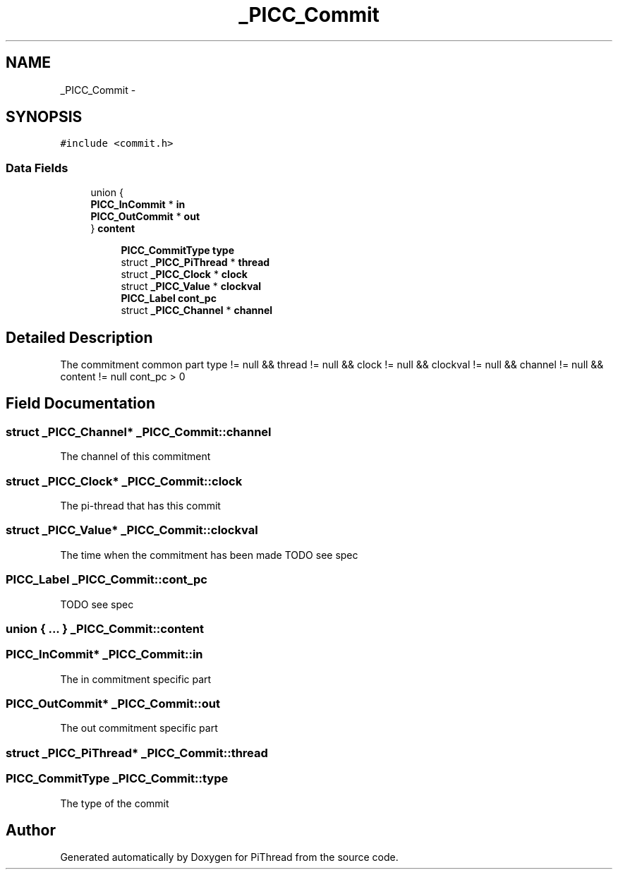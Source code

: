 .TH "_PICC_Commit" 3 "Fri Feb 8 2013" "PiThread" \" -*- nroff -*-
.ad l
.nh
.SH NAME
_PICC_Commit \- 
.SH SYNOPSIS
.br
.PP
.PP
\fC#include <commit\&.h>\fP
.SS "Data Fields"

.in +1c
.ti -1c
.RI "union {"
.br
.ti -1c
.RI "   \fBPICC_InCommit\fP * \fBin\fP"
.br
.ti -1c
.RI "   \fBPICC_OutCommit\fP * \fBout\fP"
.br
.ti -1c
.RI "} \fBcontent\fP"
.br
.in -1c
.PP
.RI "\fB\fP"
.br

.in +1c
.in +1c
.ti -1c
.RI "\fBPICC_CommitType\fP \fBtype\fP"
.br
.ti -1c
.RI "struct \fB_PICC_PiThread\fP * \fBthread\fP"
.br
.ti -1c
.RI "struct \fB_PICC_Clock\fP * \fBclock\fP"
.br
.ti -1c
.RI "struct \fB_PICC_Value\fP * \fBclockval\fP"
.br
.ti -1c
.RI "\fBPICC_Label\fP \fBcont_pc\fP"
.br
.ti -1c
.RI "struct \fB_PICC_Channel\fP * \fBchannel\fP"
.br
.in -1c
.in -1c
.PP
.RI "\fB\fP"
.br

.in +1c
.in -1c
.SH "Detailed Description"
.PP 
The commitment common part  type != null && thread != null && clock != null && clockval != null && channel != null && content != null  cont_pc > 0 
.SH "Field Documentation"
.PP 
.SS "struct \fB_PICC_Channel\fP* _PICC_Commit::channel"
The channel of this commitment 
.SS "struct \fB_PICC_Clock\fP* _PICC_Commit::clock"
The pi-thread that has this commit 
.SS "struct \fB_PICC_Value\fP* _PICC_Commit::clockval"
The time when the commitment has been made TODO see spec 
.SS "\fBPICC_Label\fP _PICC_Commit::cont_pc"
TODO see spec 
.SS "union { \&.\&.\&. }   _PICC_Commit::content"

.SS "\fBPICC_InCommit\fP* _PICC_Commit::in"
The in commitment specific part 
.SS "\fBPICC_OutCommit\fP* _PICC_Commit::out"
The out commitment specific part 
.SS "struct \fB_PICC_PiThread\fP* _PICC_Commit::thread"

.SS "\fBPICC_CommitType\fP _PICC_Commit::type"
The type of the commit 

.SH "Author"
.PP 
Generated automatically by Doxygen for PiThread from the source code\&.

